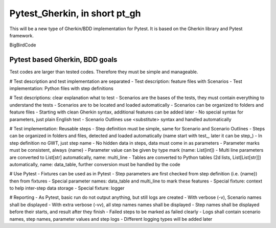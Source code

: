 ==============================
Pytest_Gherkin, in short pt_gh
==============================

This will be a new type of Gherkin/BDD implementation for Pytest. It is based on the Gherkin library and Pytest framework.

BigBirdCode

Pytest based Gherkin, BDD goals
-------------------------------

Test codes are larger than tested codes. Therefore they must be simple and manageable.

# Test description and test implementation are separated
- Test description: feature files with Scenarios
- Test implementation: Python files with step definitions

# Test descriptions: clear explanation what to test
- Scenarios are the bases of the tests, they must contain everything to understand the tests
- Scenarios are to be located and loaded automatically
- Scenarios can be organized to folders and feature files
- Starting with clean Gherkin syntax, additional features can be added later
- No special syntax for parameters, just plain English text
- Scenario Outlines use <substitute> syntax and handled automatically

# Test implementation: Reusable steps
- Step definition must be simple, same for Scenario and Scenario Outlines
- Steps can be organized in folders and files, detected and loaded automatically (name start with test_, later it can be step_)
- In step definition no GWT, just step name
- No hidden data in steps, data must come in as parameters
- Parameter marks must be consistent, always {name}
- Parameter value can be given by type mark (name: List[int])
- Multi line parameters are converted to List[str] automatically, name: multi_line
- Tables are converted to Python tables (2d lists, List[List[str]]) automatically, name: data_table, further conversion must be handled by the code

# Use Pytest
- Fixtures can be used as in Pytest
- Step parameters are first checked from step definition (i.e. {name}) then from fixtures
- Special parameter names: data_table and multi_line to mark these features
- Special fixture: context to help inter-step data storage
- Special fixture: logger

# Reporting
- As Pytest, basic run do not output anything, but still logs are created
- With verbose (-v), Scenario names shall be displayed
- With extra verbose (-vv), all step names names shall be displayed
- Step names shall be displayed before their starts, and result after they finish
- Failed steps to be marked as failed clearly
- Logs shall contain scenario names, step names, parameter values and step logs
- Different logging types will be added later
